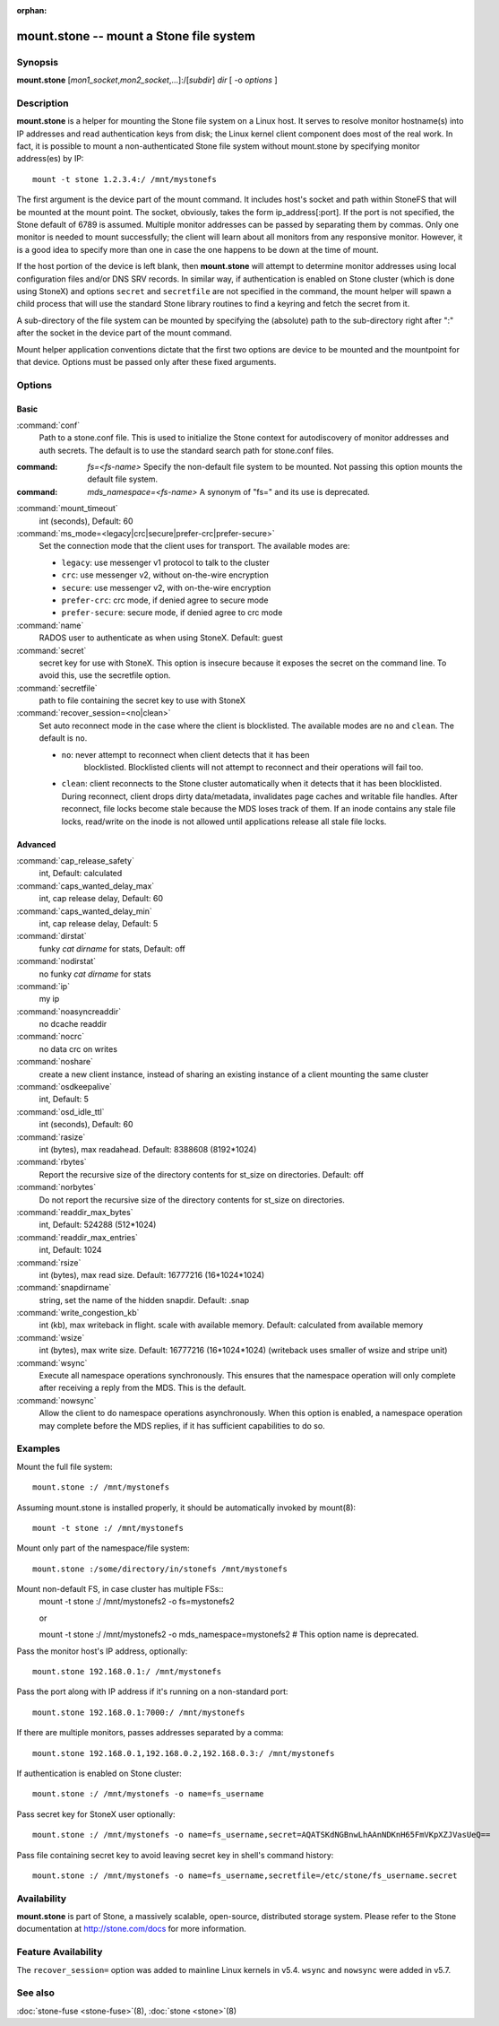 :orphan:

========================================
 mount.stone -- mount a Stone file system
========================================

.. program:: mount.stone

Synopsis
========

| **mount.stone** [*mon1_socket*\ ,\ *mon2_socket*\ ,...]:/[*subdir*] *dir* [
  -o *options* ]


Description
===========

**mount.stone** is a helper for mounting the Stone file system on a Linux host.
It serves to resolve monitor hostname(s) into IP addresses and read
authentication keys from disk; the Linux kernel client component does most of
the real work. In fact, it is possible to mount a non-authenticated Stone file
system without mount.stone by specifying monitor address(es) by IP::

        mount -t stone 1.2.3.4:/ /mnt/mystonefs

The first argument is the device part of the mount command. It includes host's
socket and path within StoneFS that will be mounted at the mount point. The
socket, obviously, takes the form ip_address[:port]. If the port is not
specified, the Stone default of 6789 is assumed. Multiple monitor addresses can
be passed by separating them by commas. Only one monitor is needed to mount
successfully; the client will learn about all monitors from any responsive
monitor. However, it is a good idea to specify more than one in case the one
happens to be down at the time of mount.

If the host portion of the device is left blank, then **mount.stone** will
attempt to determine monitor addresses using local configuration files
and/or DNS SRV records. In similar way, if authentication is enabled on Stone
cluster (which is done using StoneX) and options ``secret`` and ``secretfile``
are not specified in the command, the mount helper will spawn a child process
that will use the standard Stone library routines to find a keyring and fetch
the secret from it.

A sub-directory of the file system can be mounted by specifying the (absolute)
path to the sub-directory right after ":" after the socket in the device part
of the mount command.

Mount helper application conventions dictate that the first two options are
device to be mounted and the mountpoint for that device. Options must be
passed only after these fixed arguments.


Options
=======

Basic
-----

:command:`conf`
    Path to a stone.conf file. This is used to initialize the Stone context
    for autodiscovery of monitor addresses and auth secrets. The default is
    to use the standard search path for stone.conf files.

:command: `fs=<fs-name>`
    Specify the non-default file system to be mounted. Not passing this
    option mounts the default file system.

:command: `mds_namespace=<fs-name>`
    A synonym of "fs=" and its use is deprecated.

:command:`mount_timeout`
    int (seconds), Default: 60

:command:`ms_mode=<legacy|crc|secure|prefer-crc|prefer-secure>`
    Set the connection mode that the client uses for transport. The available
    modes are:

    - ``legacy``: use messenger v1 protocol to talk to the cluster

    - ``crc``: use messenger v2, without on-the-wire encryption

    - ``secure``: use messenger v2, with on-the-wire encryption

    - ``prefer-crc``: crc mode, if denied agree to secure mode

    - ``prefer-secure``: secure mode, if denied agree to crc mode

:command:`name`
    RADOS user to authenticate as when using StoneX. Default: guest

:command:`secret`
    secret key for use with StoneX. This option is insecure because it exposes
    the secret on the command line. To avoid this, use the secretfile option.

:command:`secretfile`
    path to file containing the secret key to use with StoneX

:command:`recover_session=<no|clean>`
    Set auto reconnect mode in the case where the client is blocklisted. The
    available modes are ``no`` and ``clean``. The default is ``no``.

    - ``no``: never attempt to reconnect when client detects that it has been
       blocklisted. Blocklisted clients will not attempt to reconnect and
       their operations will fail too.

    - ``clean``: client reconnects to the Stone cluster automatically when it
      detects that it has been blocklisted. During reconnect, client drops
      dirty data/metadata, invalidates page caches and writable file handles.
      After reconnect, file locks become stale because the MDS loses track of
      them. If an inode contains any stale file locks, read/write on the inode
      is not allowed until applications release all stale file locks.

Advanced
--------
:command:`cap_release_safety`
    int, Default: calculated

:command:`caps_wanted_delay_max`
    int, cap release delay, Default: 60

:command:`caps_wanted_delay_min`
    int, cap release delay, Default: 5

:command:`dirstat`
    funky `cat dirname` for stats, Default: off

:command:`nodirstat`
    no funky `cat dirname` for stats

:command:`ip`
    my ip

:command:`noasyncreaddir`
    no dcache readdir

:command:`nocrc`
    no data crc on writes

:command:`noshare`
    create a new client instance, instead of sharing an existing instance of
    a client mounting the same cluster

:command:`osdkeepalive`
    int, Default: 5

:command:`osd_idle_ttl`
    int (seconds), Default: 60

:command:`rasize`
    int (bytes), max readahead. Default: 8388608 (8192*1024)

:command:`rbytes`
    Report the recursive size of the directory contents for st_size on
    directories.  Default: off

:command:`norbytes`
    Do not report the recursive size of the directory contents for
    st_size on directories.

:command:`readdir_max_bytes`
    int, Default: 524288 (512*1024)

:command:`readdir_max_entries`
    int, Default: 1024

:command:`rsize`
    int (bytes), max read size. Default: 16777216 (16*1024*1024)

:command:`snapdirname`
    string, set the name of the hidden snapdir. Default: .snap

:command:`write_congestion_kb`
    int (kb), max writeback in flight. scale with available
    memory. Default: calculated from available memory

:command:`wsize`
    int (bytes), max write size. Default: 16777216 (16*1024*1024) (writeback
    uses smaller of wsize and stripe unit)

:command:`wsync`
    Execute all namespace operations synchronously. This ensures that the
    namespace operation will only complete after receiving a reply from
    the MDS. This is the default.

:command:`nowsync`
    Allow the client to do namespace operations asynchronously. When this
    option is enabled, a namespace operation may complete before the MDS
    replies, if it has sufficient capabilities to do so.

Examples
========

Mount the full file system::

    mount.stone :/ /mnt/mystonefs

Assuming mount.stone is installed properly, it should be automatically invoked
by mount(8)::

    mount -t stone :/ /mnt/mystonefs

Mount only part of the namespace/file system::

    mount.stone :/some/directory/in/stonefs /mnt/mystonefs

Mount non-default FS, in case cluster has multiple FSs::
    mount -t stone :/ /mnt/mystonefs2 -o fs=mystonefs2
    
    or
    
    mount -t stone :/ /mnt/mystonefs2 -o mds_namespace=mystonefs2 # This option name is deprecated.

Pass the monitor host's IP address, optionally::

    mount.stone 192.168.0.1:/ /mnt/mystonefs

Pass the port along with IP address if it's running on a non-standard port::

    mount.stone 192.168.0.1:7000:/ /mnt/mystonefs

If there are multiple monitors, passes addresses separated by a comma::

   mount.stone 192.168.0.1,192.168.0.2,192.168.0.3:/ /mnt/mystonefs

If authentication is enabled on Stone cluster::

    mount.stone :/ /mnt/mystonefs -o name=fs_username

Pass secret key for StoneX user optionally::

    mount.stone :/ /mnt/mystonefs -o name=fs_username,secret=AQATSKdNGBnwLhAAnNDKnH65FmVKpXZJVasUeQ==

Pass file containing secret key to avoid leaving secret key in shell's command
history::

    mount.stone :/ /mnt/mystonefs -o name=fs_username,secretfile=/etc/stone/fs_username.secret


Availability
============

**mount.stone** is part of Stone, a massively scalable, open-source, distributed
storage system. Please refer to the Stone documentation at http://stone.com/docs
for more information.

Feature Availability
====================

The ``recover_session=`` option was added to mainline Linux kernels in v5.4.
``wsync`` and ``nowsync`` were added in v5.7.

See also
========

:doc:`stone-fuse <stone-fuse>`\(8),
:doc:`stone <stone>`\(8)
